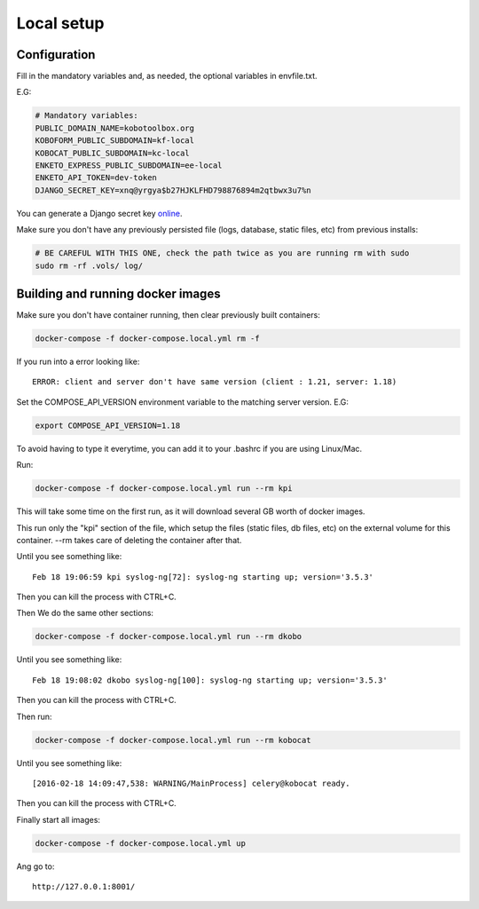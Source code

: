 Local setup
--------------------------

Configuration
===============

Fill in the mandatory variables and, as needed, the optional variables in envfile.txt.

E.G:

.. code-block:: bash

    # Mandatory variables:
    PUBLIC_DOMAIN_NAME=kobotoolbox.org
    KOBOFORM_PUBLIC_SUBDOMAIN=kf-local
    KOBOCAT_PUBLIC_SUBDOMAIN=kc-local
    ENKETO_EXPRESS_PUBLIC_SUBDOMAIN=ee-local
    ENKETO_API_TOKEN=dev-token
    DJANGO_SECRET_KEY=xnq@yrgya$b27HJKLFHD798876894m2qtbwx3u7%n

You can generate a Django secret key `online <http://www.miniwebtool.com/django-secret-key-generator/>`_.

Make sure you don't have any previously persisted file (logs, database, static files, etc) from previous installs:

.. code-block:: bash

    # BE CAREFUL WITH THIS ONE, check the path twice as you are running rm with sudo
    sudo rm -rf .vols/ log/

Building and running docker images
===================================

Make sure you don't have container running, then clear previously built containers:

.. code-block:: bash

    docker-compose -f docker-compose.local.yml rm -f

If you run into a error looking like::

    ERROR: client and server don't have same version (client : 1.21, server: 1.18)

Set the COMPOSE_API_VERSION environment variable to the matching server version. E.G:

.. code-block:: bash

    export COMPOSE_API_VERSION=1.18

To avoid having to type it everytime, you can add it to your .bashrc if you are using Linux/Mac.

Run:

.. code-block:: bash

    docker-compose -f docker-compose.local.yml run --rm kpi

This will take some time on the first run, as it will download several GB worth of docker images.

This run only the "kpi" section of the file, which setup the files (static files, db files, etc) on the external volume for this container. --rm takes care of deleting the container after that.

Until you see something like::

    Feb 18 19:06:59 kpi syslog-ng[72]: syslog-ng starting up; version='3.5.3'

Then you can kill the process with CTRL+C.

Then We do the same other sections:

.. code-block:: bash

    docker-compose -f docker-compose.local.yml run --rm dkobo

Until you see something like::

    Feb 18 19:08:02 dkobo syslog-ng[100]: syslog-ng starting up; version='3.5.3'

Then you can kill the process with CTRL+C.

Then run:

.. code-block:: bash

    docker-compose -f docker-compose.local.yml run --rm kobocat

Until you see something like::

    [2016-02-18 14:09:47,538: WARNING/MainProcess] celery@kobocat ready.

Then you can kill the process with CTRL+C.

Finally start all images:

.. code-block:: bash

    docker-compose -f docker-compose.local.yml up

Ang go to::

    http://127.0.0.1:8001/

